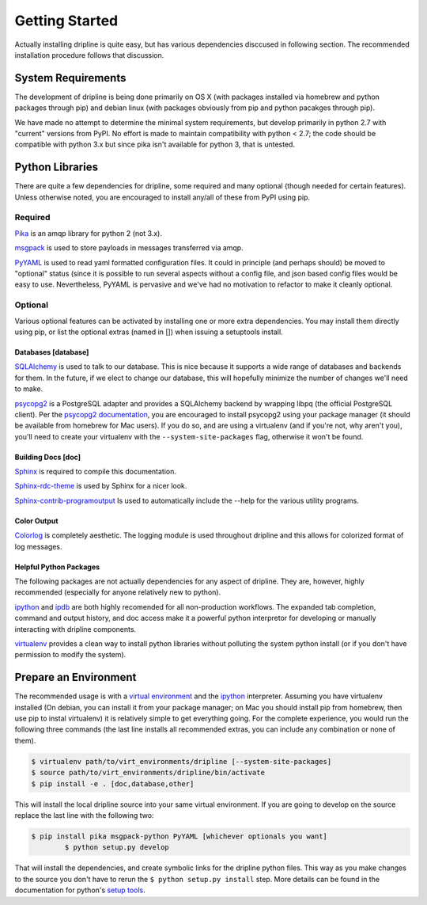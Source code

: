 ===============
Getting Started
===============

Actually installing dripline is quite easy, but has various dependencies disccused in following section.
The recommended installation procedure follows that discussion.

System Requirements
*******************
The development of dripline is being done primarily on OS X (with packages installed via homebrew and python packages through pip) and debian linux (with packages obviously from pip and python pacakges through pip).

.. todo:: list dependency lib versions known to work

We have made no attempt to determine the minimal system requirements, but develop primarily in python 2.7 with "current" versions from PyPI.
No effort is made to maintain compatibility with python < 2.7; the code should be compatible with python 3.x but since pika isn't available for python 3, that is untested.

Python Libraries
****************
There are quite a few dependencies for dripline, some required and many optional (though needed for certain features).
Unless otherwise noted, you are encouraged to install any/all of these from PyPI using pip.

Required
--------

`Pika <http://pika.readthedocs.org>`_ is an amqp library for python 2 (not 3.x).

`msgpack <http://msgpack.org>`_ is used to store payloads in messages transferred via amqp.

`PyYAML <http://pyyaml.org>`_ is used to read yaml formatted configuration files.
It could in principle (and perhaps should) be moved to "optional" status (since it is possible to run several aspects without a config file, and json based config files would be easy to use.
Nevertheless, PyYAML is pervasive and we've had no motivation to refactor to make it cleanly optional.

Optional
--------
Various optional features can be activated by installing one or more extra dependencies.
You may install them directly using pip, or list the optional extras (named in []) when issuing a setuptools install.

Databases [database]
~~~~~~~~~~~~~~~~~~~~
`SQLAlchemy <http://www.sqlalchemy.org>`_ is used to talk to our database.
This is nice because it supports a wide range of databases and backends for them.
In the future, if we elect to change our database, this will hopefully minimize the number of changes we'll need to make.

`psycopg2 <http://initd.org/psycopg>`_ is a PostgreSQL adapter and provides a SQLAlchemy backend by wrapping libpq (the official PostgreSQL client).
Per the `psycopg2 documentation <http://initd.org/psycopg/docs/install.html#installation>`_, you are encouraged to install psycopg2 using your package manager (it should be available from homebrew for Mac users).
If you do so, and are using a virtualenv (and if you're not, why aren't you), you'll need to create your virtualenv with the ``--system-site-packages`` flag, otherwise it won't be found.

Building Docs [doc]
~~~~~~~~~~~~~~~~~~~

`Sphinx <http://sphinx-doc.org/>`_ is required to compile this documentation.

`Sphinx-rdc-theme <https://github.com/snide/sphinx_rtd_theme>`_ is used by Sphinx for a nicer look.

`Sphinx-contrib-programoutput <http://pythonhosted.org/sphinxcontrib-programoutput/>`_ Is used to automatically include the --help for the various utility programs.

Color Output
~~~~~~~~~~~~
`Colorlog <http://pypi.python.org/pypi/colorlog>`_ is completely aesthetic.
The logging module is used throughout dripline and this allows for colorized format of log messages.

Helpful Python Packages
~~~~~~~~~~~~~~~~~~~~~~~
The following packages are not actually dependencies for any aspect of dripline.
They are, however, highly recommended (especially for anyone relatively new to python).

`ipython <http://ipython.org>`_ and `ipdb <http://www.pypi.python.org/pypi/ipdb>`_ are both highly recomended for all non-production workflows.
The expanded tab completion, command and output history, and doc access make it a powerful python interpretor for developing or manually interacting with dripline components.

`virtualenv <http://virtualenv.readthedocs.org/en/latest>`_ provides a clean way to install python libraries without polluting the system python install (or if you don't have permission to modify the system).


Prepare an Environment
**********************

The recommended usage is with a `virtual environment <http://virtualenv.readthedocs.org/en/latest>`_ and the `ipython <http://ipython.org>`_ interpreter.
Assuming you have virtualenv installed (On debian, you can install it from your package manager; on Mac you should install pip from homebrew, then use pip to instal virtualenv) it is relatively simple to get everything going.
For the complete experience, you would run the following three commands (the last line installs all recommended extras, you can include any combination or none of them).

.. code-block:: bash

    $ virtualenv path/to/virt_environments/dripline [--system-site-packages]
    $ source path/to/virt_environments/dripline/bin/activate
    $ pip install -e . [doc,database,other]


This will install the local dripline source into your same virtual environment. If you are going to develop on the source replace the last line with the following two:

.. code-block:: bash
	
        $ pip install pika msgpack-python PyYAML [whichever optionals you want]
		$ python setup.py develop

That will install the dependencies, and create symbolic links for the dripline python files.
This way as you make changes to the source you don't have to rerun the ``$ python setup.py install`` step.
More details can be found in the documentation for python's `setup tools <http://pythonhosted.org//setuptools/>`_.
